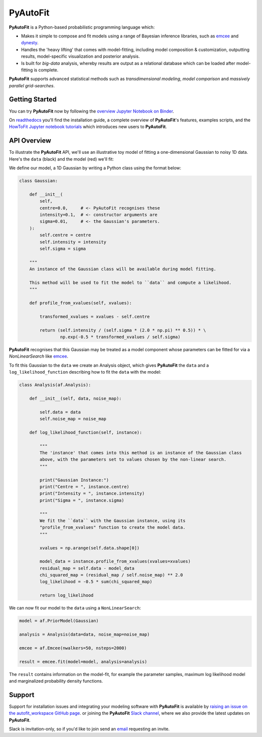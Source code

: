 PyAutoFit
=========

**PyAutoFit** is a Python-based probabilistic programming language which:

- Makes it simple to compose and fit models using a range of Bayesian inference libraries, such as `emcee <https://github.com/dfm/emcee>`_ and `dynesty <https://github.com/joshspeagle/dynesty>`_.

- Handles the 'heavy lifting' that comes with model-fitting, including model composition & customization, outputting results, model-specific visualization and posterior analysis.

- Is built for *big-data* analysis, whereby results are output as a relational database which can be loaded after model-fitting is complete.

**PyAutoFit** supports advanced statistical methods such as *transdimensional modeling*, *model comparison* and *massively parallel grid-searches*.

Getting Started
---------------

You can try **PyAutoFit** now by following the `overview Jupyter Notebook on
Binder <https://mybinder.org/v2/gh/Jammy2211/autofit_workspace/664a86aa84ddf8fdf044e2e4e7db21876ac1de91?filepath=overview.ipynb>`_.

On `readthedocs <https://pyautofit.readthedocs.io/>`_ you'll find the installation guide, a complete overview
of **PyAutoFit**'s features, examples scripts, and
the `HowToFit Jupyter notebook tutorials <https://pyautofit.readthedocs.io/en/latest/howtofit/howtofit.html>`_ which
introduces new users to **PyAutoFit**.

API Overview
------------

To illustrate the **PyAutoFit** API, we'll use an illustrative toy model of fitting a one-dimensional Gaussian to
noisy 1D data. Here's the ``data`` (black) and the model (red) we'll fit:

.. image:: https://raw.githubusercontent.com/rhayes777/PyAutoFit/master/toy_model_fit.png
  :width: 400
  :alt: Alternative text

We define our model, a 1D Gaussian by writing a Python class using the format below:

.. code-block:: python

    class Gaussian:

        def __init__(
            self,
            centre=0.0,     # <- PyAutoFit recognises these
            intensity=0.1,  # <- constructor arguments are
            sigma=0.01,     # <- the Gaussian's parameters.
        ):
            self.centre = centre
            self.intensity = intensity
            self.sigma = sigma

        """
        An instance of the Gaussian class will be available during model fitting.

        This method will be used to fit the model to ``data`` and compute a likelihood.
        """

        def profile_from_xvalues(self, xvalues):

            transformed_xvalues = xvalues - self.centre

            return (self.intensity / (self.sigma * (2.0 * np.pi) ** 0.5)) * \
                    np.exp(-0.5 * transformed_xvalues / self.sigma)

**PyAutoFit** recognises that this Gaussian may be treated as a model component whose parameters can be fitted for via
a `NonLinearSearch` like `emcee <https://github.com/dfm/emcee>`_.

To fit this Gaussian to the ``data`` we create an Analysis object, which gives **PyAutoFit** the ``data`` and a
``log_likelihood_function`` describing how to fit the ``data`` with the model:

.. code-block:: python

    class Analysis(af.Analysis):

        def __init__(self, data, noise_map):

            self.data = data
            self.noise_map = noise_map

        def log_likelihood_function(self, instance):

            """
            The 'instance' that comes into this method is an instance of the Gaussian class
            above, with the parameters set to values chosen by the non-linear search.
            """

            print("Gaussian Instance:")
            print("Centre = ", instance.centre)
            print("Intensity = ", instance.intensity)
            print("Sigma = ", instance.sigma)

            """
            We fit the ``data`` with the Gaussian instance, using its
            "profile_from_xvalues" function to create the model data.
            """

            xvalues = np.arange(self.data.shape[0])

            model_data = instance.profile_from_xvalues(xvalues=xvalues)
            residual_map = self.data - model_data
            chi_squared_map = (residual_map / self.noise_map) ** 2.0
            log_likelihood = -0.5 * sum(chi_squared_map)

            return log_likelihood

We can now fit our model to the ``data`` using a ``NonLinearSearch``:

.. code-block:: python

    model = af.PriorModel(Gaussian)

    analysis = Analysis(data=data, noise_map=noise_map)

    emcee = af.Emcee(nwalkers=50, nsteps=2000)

    result = emcee.fit(model=model, analysis=analysis)

The ``result`` contains information on the model-fit, for example the parameter samples, maximum log likelihood
model and marginalized probability density functions.

Support
-------

Support for installation issues and integrating your modeling software with **PyAutoFit** is available by
`raising an issue on the autofit_workspace GitHub page <https://github.com/Jammy2211/autofit_workspace/issues>`_. or
joining the **PyAutoFit** `Slack channel <https://pyautofit.slack.com/>`_, where we also provide the latest updates on
**PyAutoFit**.

Slack is invitation-only, so if you'd like to join send an `email <https://github.com/Jammy2211>`_ requesting an
invite.